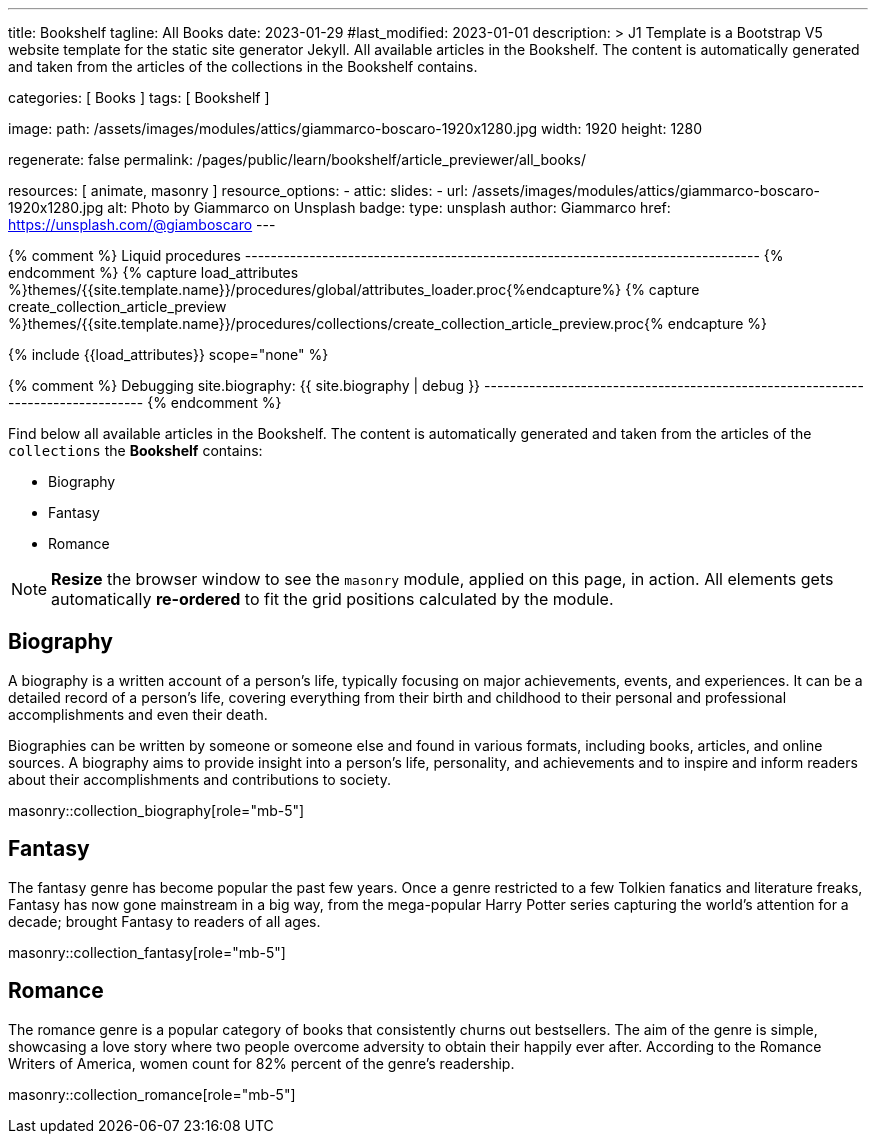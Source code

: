 ---
title:                                  Bookshelf
tagline:                                All Books
date:                                   2023-01-29
#last_modified:                         2023-01-01
description: >
                                        J1 Template is a Bootstrap V5 website template for the static
                                        site generator Jekyll.
                                        All available articles in the Bookshelf. The content is
                                        automatically generated and taken from the articles of the
                                        collections in the Bookshelf contains.

categories:                             [ Books ]
tags:                                   [ Bookshelf ]

image:
  path:                                 /assets/images/modules/attics/giammarco-boscaro-1920x1280.jpg
  width:                                1920
  height:                               1280

regenerate:                             false
permalink:                              /pages/public/learn/bookshelf/article_previewer/all_books/

resources:                              [ animate, masonry ]
resource_options:
  - attic:
      slides:
        - url:                          /assets/images/modules/attics/giammarco-boscaro-1920x1280.jpg
          alt:                          Photo by Giammarco on Unsplash
          badge:
            type:                       unsplash
            author:                     Giammarco
            href:                       https://unsplash.com/@giamboscaro
---

// Page Initializer
// =============================================================================
// Enable the Liquid Preprocessor
:page-liquid:

// Set page (local) attributes here
// -----------------------------------------------------------------------------
// :page--attr:                         <attr-value>

{% comment %} Liquid procedures
-------------------------------------------------------------------------------- {% endcomment %}
{% capture load_attributes %}themes/{{site.template.name}}/procedures/global/attributes_loader.proc{%endcapture%}
{% capture create_collection_article_preview %}themes/{{site.template.name}}/procedures/collections/create_collection_article_preview.proc{% endcapture %}

// Load page attributes
// -----------------------------------------------------------------------------
{% include {{load_attributes}} scope="none" %}

{% comment %} Debugging
site.biography: {{ site.biography | debug }}
-------------------------------------------------------------------------------- {% endcomment %}


// Page content
// ~~~~~~~~~~~~~~~~~~~~~~~~~~~~~~~~~~~~~~~~~~~~~~~~~~~~~~~~~~~~~~~~~~~~~~~~~~~~~
[role="dropcap"]
Find below all available articles in the Bookshelf. The content is
automatically generated and taken from the articles of the `collections`
the *Bookshelf* contains:

* Biography
* Fantasy
* Romance

NOTE: *Resize* the browser window to see the `masonry` module, applied on
this page, in action. All elements gets automatically *re-ordered* to fit
the grid positions calculated by the module.

// Include sub-documents (if any)
// -----------------------------------------------------------------------------
== Biography

A biography is a written account of a person's life, typically focusing on
major achievements, events, and experiences. It can be a detailed record of
a person's life, covering everything from their birth and childhood to their
personal and professional accomplishments and even their death.

[role="mb-4"]
Biographies can be written by someone or someone else and found in various
formats, including books, articles, and online sources. A biography aims to
provide insight into a person's life, personality, and achievements and to
inspire and inform readers about their accomplishments and contributions
to society.

masonry::collection_biography[role="mb-5"]

== Fantasy

The fantasy genre has become popular the past few years. Once a genre
restricted to a few Tolkien fanatics and literature freaks, Fantasy has
now gone mainstream in a big way, from the mega-popular Harry Potter series
capturing the world's attention for a decade; brought Fantasy to readers of
all ages.

masonry::collection_fantasy[role="mb-5"]

== Romance

The romance genre is a popular category of books that consistently churns out
bestsellers. The aim of the genre is simple, showcasing a love story where
two people overcome adversity to obtain their happily ever after. According to
the Romance Writers of America, women count for 82% percent of the genre’s
readership.

masonry::collection_romance[role="mb-5"]

